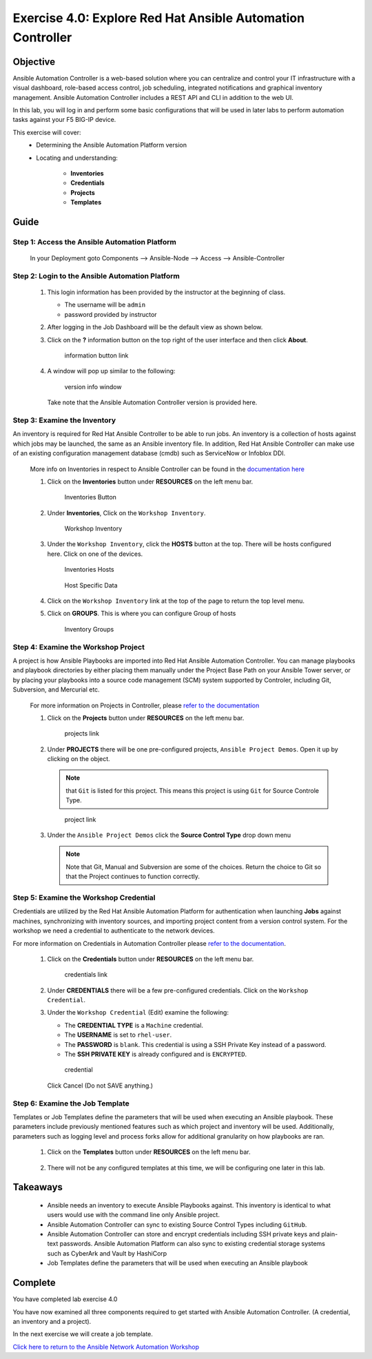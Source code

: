 Exercise 4.0: Explore Red Hat Ansible Automation Controller
===========================================================



Objective
*********

Ansible Automation Controller is a web-based solution where you can centralize and control your IT infrastructure with a visual dashboard, role-based access control, job scheduling, integrated notifications and graphical inventory management. Ansible Automation Controller includes a REST API and CLI in addition to the web UI.

In this lab, you will log in and perform some basic configurations that will be used in later labs to perform automation tasks against your F5 BIG-IP device. 

This exercise will cover: 
   - Determining the Ansible Automation Platform version 
   - Locating and understanding: 
      
      - **Inventories** 
      - **Credentials** 
      - **Projects** 
      - **Templates**

Guide
*****

Step 1: Access the Ansible Automation Platform
----------------------------------------------

   In your Deployment goto Components --> Ansible-Node --> Access --> Ansible-Controller

   .. figure:: ../images/udf-ansible-controller.png
      :alt: UDF Ansible Controller

Step 2: Login to the Ansible Automation Platform
------------------------------------------------

   1. This login information has been provided by the instructor at the beginning of class.
    
      - The username will be ``admin`` 
      - password provided by instructor

      |Controller Login Window|

   2. After logging in the Job Dashboard will be the default view as shown below. 

      |Controller Job Dashboard|

   3. Click on the **?** information button on the top right of the user interface and then click **About**.

      .. figure:: ../images/40-images/information_button.png
         :alt: information button link

         information button link

   4. A window will pop up similar to the following:

      .. figure:: ../images/40-images/version_info.png
         :alt: version info window

         version info window

      Take note that the Ansible Automation Controller version is provided here.

Step 3: Examine the Inventory
-----------------------------

An inventory is required for Red Hat Ansible Controller to be able to run jobs. An inventory is a collection of hosts against which jobs may be launched, the same as an Ansible inventory file. In addition, Red Hat Ansible Controller can make use of an existing configuration management database (cmdb) such as ServiceNow or Infoblox DDI.

   More info on Inventories in respect to Ansible Controller can be found in the `documentation here <https://docs.ansible.com/automation-controller/latest/html/userguide/inventories.html>`__

   1. Click on the **Inventories** button under **RESOURCES** on the left menu bar.

      .. figure:: ../images/40-images/inventory0.png
         :alt: Inventories Button

         Inventories Button

   2. Under **Inventories**, Click on the ``Workshop Inventory``.

      .. figure:: ../images/40-images/inventory1.png
         :alt: Workshop Inventory

         Workshop Inventory

   3. Under the ``Workshop Inventory``, click the **HOSTS** button at the top. There will be hosts configured here. Click on one of the devices.

      .. figure:: ../images/40-images/inventory3.png
         :alt: Inventory Hosts

         Inventories Hosts

      .. figure:: ../images/40-images/inventory4.png
         :alt: Host Specific Data

         Host Specific Data

   4. Click on the ``Workshop Inventory`` link at the top of the page to return the top level menu.

   5. Click on **GROUPS**. This is where you can configure Group of hosts

      .. figure:: ../images/40-images/inventory2.png
         :alt: Inventory Groups

         Inventory Groups

Step 4: Examine the Workshop Project
------------------------------------

A project is how Ansible Playbooks are imported into Red Hat Ansible Automation Controller. You can manage playbooks and playbook directories by either placing them manually under the Project Base Path on your Ansible Tower server, or by placing your playbooks into a source code management (SCM) system supported by Controler, including Git, Subversion, and Mercurial etc.

   For more information on Projects in Controller, please `refer to the documentation <https://docs.ansible.com/automation-controller/latest/html/userguide/projects.html>`__

   1. Click on the **Projects** button under **RESOURCES** on the left menu bar.

      .. figure:: ../images/40-images/projects.png
         :alt: projects link

         projects link

   2. Under **PROJECTS** there will be one pre-configured projects, ``Ansible Project Demos``. Open it up by clicking on the object.

      .. note::

         that ``Git`` is listed for this project. This means this project is using ``Git`` for Source Controle Type.

      .. figure:: ../images/40-images/project.png
         :alt: project link

         project link

   3. Under the ``Ansible Project Demos`` click the **Source Control Type** drop down menu

      .. note::
         
         Note that Git, Manual and Subversion are some of the choices.  Return the choice to Git so that the Project continues to function correctly.

Step 5: Examine the Workshop Credential
---------------------------------------

Credentials are utilized by the Red Hat Ansible Automation Platform for authentication when launching **Jobs** against machines, synchronizing with inventory sources, and importing project content from a version control system. For the workshop we need a credential to authenticate to the network devices.

For more information on Credentials in Automation Controller please `refer to the documentation <https://docs.ansible.com/automation-controller/latest/html/userguide/credentials.html>`__.

   1. Click on the **Credentials** button under **RESOURCES** on the left menu bar.

      .. figure:: ../images/40-images/credentials.png
         :alt: credentials link

         credentials link

   2. Under **CREDENTIALS** there will be a few pre-configured credentials. Click on the ``Workshop Credential``.

   3. Under the ``Workshop Credential`` (Edit) examine the following:

      -  The **CREDENTIAL TYPE** is a ``Machine`` credential.
      -  The **USERNAME** is set to ``rhel-user``.
      -  The **PASSWORD** is ``blank``. This credential is using a SSH Private Key instead of a password.
      -  The **SSH PRIVATE KEY** is already configured and is ``ENCRYPTED``.

      .. figure:: ../images/40-images/credential.png
         :alt: credential

         credential

      Click Cancel (Do not SAVE anything.)

Step 6: Examine the Job Template
--------------------------------

Templates or Job Templates define the parameters that will be used when executing an Ansible playbook. These parameters include previously mentioned features such as which project and inventory will be used. Additionally, parameters such as logging level and process forks allow for additional granularity on how playbooks are ran.

   1. Click on the **Templates** button under **RESOURCES** on the left menu bar.

      .. figure:: ../images/40-images/templates.png
         :alt: templates link

   2. There will not be any configured templates at this time, we will be configuring one later in this lab.

      .. figure:: ../images/40-images/template.png
         :alt: template link

Takeaways
*********

   -  Ansible needs an inventory to execute Ansible Playbooks against. This inventory is identical to what users would use with the command line only Ansible project.
   -  Ansible Automation Controller can sync to existing Source Control Types including ``GitHub``.
   -  Ansible Automation Controller can store and encrypt credentials including SSH private keys and plain-text passwords. Ansible Automation Platform can also sync to existing credential storage systems such as CyberArk and Vault by HashiCorp
   -  Job Templates define the parameters that will be used when executing an Ansible playbook

Complete
*********

You have completed lab exercise 4.0

You have now examined all three components required to get started with Ansible Automation Controller. (A credential, an inventory and a project).

In the next exercise we will create a job template.

`Click here to return to the Ansible Network Automation Workshop <../README.md>`__

.. |Controller Login Window| image:: ../images/40-images/login_window.png
.. |Controller Job Dashboard| image:: ../images/40-images/tower_login.png